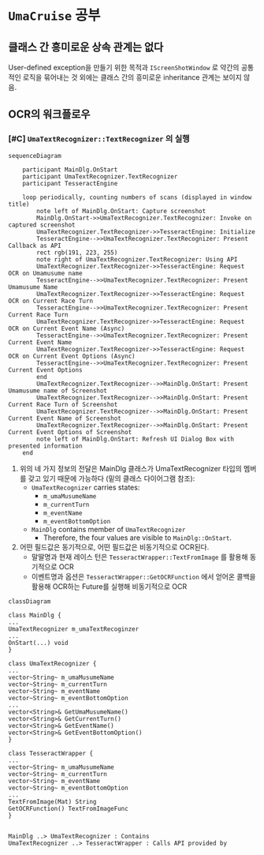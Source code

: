 * ~UmaCruise~ 공부

** 클래스 간 흥미로운 상속 관계는 없다

User-defined exception을 만들기 위한 목적과 ~IScreenShotWindow~ 로 약간의 공통적인 로직을 묶어내는 것 외에는 클래스 간의 흥미로운 inheritance 관계는 보이지 않음.

** OCR의 워크플로우

*** [#C] ~UmaTextRecognizer::TextRecognizer~ 의 실행

#+begin_src mermaid :file ocr_sequence.png
  sequenceDiagram

      participant MainDlg.OnStart
      participant UmaTextRecognizer.TextRecognizer
      participant TesseractEngine

      loop periodically, counting numbers of scans (displayed in window title)
          note left of MainDlg.OnStart: Capture screenshot
          MainDlg.OnStart->>UmaTextRecognizer.TextRecognizer: Invoke on captured screenshot
          UmaTextRecognizer.TextRecognizer->>TesseractEngine: Initialize
          TesseractEngine-->>UmaTextRecognizer.TextRecognizer: Present Callback as API
          rect rgb(191, 223, 255)
          note right of UmaTextRecognizer.TextRecognizer: Using API
          UmaTextRecognizer.TextRecognizer->>TesseractEngine: Request OCR on Umamusume name
          TesseractEngine-->>UmaTextRecognizer.TextRecognizer: Present Umamusume Name
          UmaTextRecognizer.TextRecognizer->>TesseractEngine: Request OCR on Current Race Turn
          TesseractEngine-->>UmaTextRecognizer.TextRecognizer: Present Current Race Turn
          UmaTextRecognizer.TextRecognizer->>TesseractEngine: Request OCR on Current Event Name (Async)
          TesseractEngine-->>UmaTextRecognizer.TextRecognizer: Present Current Event Name
          UmaTextRecognizer.TextRecognizer->>TesseractEngine: Request OCR on Current Event Options (Async)
          TesseractEngine-->>UmaTextRecognizer.TextRecognizer: Present Current Event Options
          end
          UmaTextRecognizer.TextRecognizer-->>MainDlg.OnStart: Present Umamusume name of Screenshot
          UmaTextRecognizer.TextRecognizer-->>MainDlg.OnStart: Present Current Race Turn of Screenshot
          UmaTextRecognizer.TextRecognizer-->>MainDlg.OnStart: Present Current Event Name of Screenshot
          UmaTextRecognizer.TextRecognizer-->>MainDlg.OnStart: Present Current Event Options of Screenshot
          note left of MainDlg.OnStart: Refresh UI Dialog Box with presented information
      end
#+end_src


1. 위의 네 가지 정보의 전달은 MainDlg 클래스가 UmaTextRecognizer 타입의 멤버를 갖고 있기 때문에 가능하다 (밑의 클래스 다이어그램 참조):
   - ~UmaTextRecognizer~ carries states:
     - ~m_umaMusumeName~
     - ~m_currentTurn~
     - ~m_eventName~
     - ~m_eventBottomOption~
   - ~MainDlg~ contains member of ~UmaTextRecognizer~
     - Therefore, the four values are visible to ~MainDlg::OnStart~.
2. 어떤 필드값은 동기적으로, 어떤 필드값은 비동기적으로 OCR된다.
   - 말딸명과 현재 레이스 턴은 ~TesseractWrapper::TextFromImage~ 를 활용해 동기적으로 OCR
   - 이벤트명과 옵션은 ~TesseractWrapper::GetOCRFunction~ 에서 얻어온 콜백을 활용해 OCR하는 Future를 실행해 비동기적으로 OCR

#+begin_src mermaid :file contains_diagram.png
  classDiagram

  class MainDlg {
  ...
  UmaTextRecognizer m_umaTextRecoginzer
  ...
  OnStart(...) void
  }

  class UmaTextRecognizer {
  ...
  vector~String~ m_umaMusumeName
  vector~String~ m_currentTurn
  vector~String~ m_eventName
  vector~String~ m_eventBottomOption
  ...
  vector<String>& GetUmaMusumeName()
  vector<String>& GetCurrentTurn()
  vector<String>& GetEventName()
  vector<String>& GetEventBottomOption()
  }

  class TesseractWrapper {
  ...
  vector~String~ m_umaMusumeName
  vector~String~ m_currentTurn
  vector~String~ m_eventName
  vector~String~ m_eventBottomOption
  ...
  TextFromImage(Mat) String
  GetOCRFunction() TextFromImageFunc
  }


  MainDlg ..> UmaTextRecognizer : Contains
  UmaTextRecognizer ..> TesseractWrapper : Calls API provided by
#+end_src

#+RESULTS:
[[file:contains_diagram.png]]
